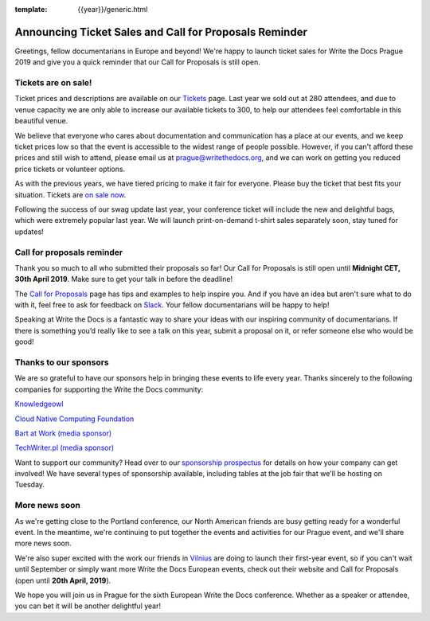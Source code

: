 :template: {{year}}/generic.html

.. post:: Mar 26, 2019
   :tags: prague-2019, tickets, cfp

Announcing Ticket Sales and Call for Proposals Reminder
=======================================================

Greetings, fellow documentarians in Europe and beyond! We're happy to launch ticket sales for Write the Docs Prague 2019 and give you a quick reminder that our Call for Proposals is still open.

Tickets are on sale!
--------------------

Ticket prices and descriptions are available on our `Tickets <https://www.writethedocs.org/conf/prague/2019/tickets/>`_ page. Last year we sold out at 280 attendees, and due to venue capacity we are only able to increase our available tickets to 300, to help our attendees feel comfortable in this beautiful venue.

We believe that everyone who cares about documentation and communication has a place at our events, and we keep ticket prices low so that the event is accessible to the widest range of people possible.
However, if you can't afford these prices and still wish to attend, please email us at prague@writethedocs.org, and we can work on getting you reduced price tickets or volunteer options.

As with the previous years, we have tiered pricing to make it fair for everyone.
Please buy the ticket that best fits your situation.
Tickets are `on sale now <https://www.writethedocs.org/conf/prague/2019/tickets/>`_.

Following the success of our swag update last year, your conference ticket will include the new and delightful bags, which were extremely popular last year. We will launch print-on-demand t-shirt sales separately soon, stay tuned for updates!

Call for proposals reminder
---------------------------

Thank you so much to all who submitted their proposals so far! Our Call for Proposals is still open until **Midnight CET, 30th April 2019**. Make sure to get your talk in before the deadline!

The `Call for Proposals <https://www.writethedocs.org/conf/prague/2019/cfp/>`_ page has tips and examples to help inspire you.
And if you have an idea but aren't sure what to do with it, feel free to ask for feedback on `Slack <http://slack.writethedocs.org/>`_. Your fellow documentarians will be happy to help!

Speaking at Write the Docs is a fantastic way to share your ideas with our inspiring community of documentarians.
If there is something you’d really like to see a talk on this year, submit a proposal on it, or refer someone else who would be good!

Thanks to our sponsors
----------------------

We are so grateful to have our sponsors help in bringing these events to life every year. Thanks sincerely to the following companies for supporting the Write the Docs community:

`Knowledgeowl <https://www.knowledgeowl.com/>`_

`Cloud Native Computing Foundation <https://www.cncf.io>`_

`Bart at Work (media sponsor) <http://www.bartatwork.com/>`_

`TechWriter.pl (media sponsor) <http://techwriter.pl/>`_

Want to support our community? Head over to our `sponsorship prospectus <https://www.writethedocs.org/conf/prague/2019/sponsors/prospectus/>`_ for details on how your company can get involved! We have several types of sponsorship available, including tables at the job fair that we'll be hosting on Tuesday.

More news soon
--------------

As we're getting close to the Portland conference, our North American friends are busy getting ready for a wonderful event.
In the meantime, we're continuing to put together the events and activities for our Prague event, and we'll share more news soon.

We're also super excited with the work our friends in `Vilnius <https://www.writethedocs.org/conf/prague/2019/cfp/>`_ are doing to launch their first-year event, so if you can't wait until September or simply want more Write the Docs European events, check out their website and Call for Proposals (open until **20th April, 2019**).

We hope you will join us in Prague for the sixth European Write the Docs conference.
Whether as a speaker or attendee, you can bet it will be another delightful year!
